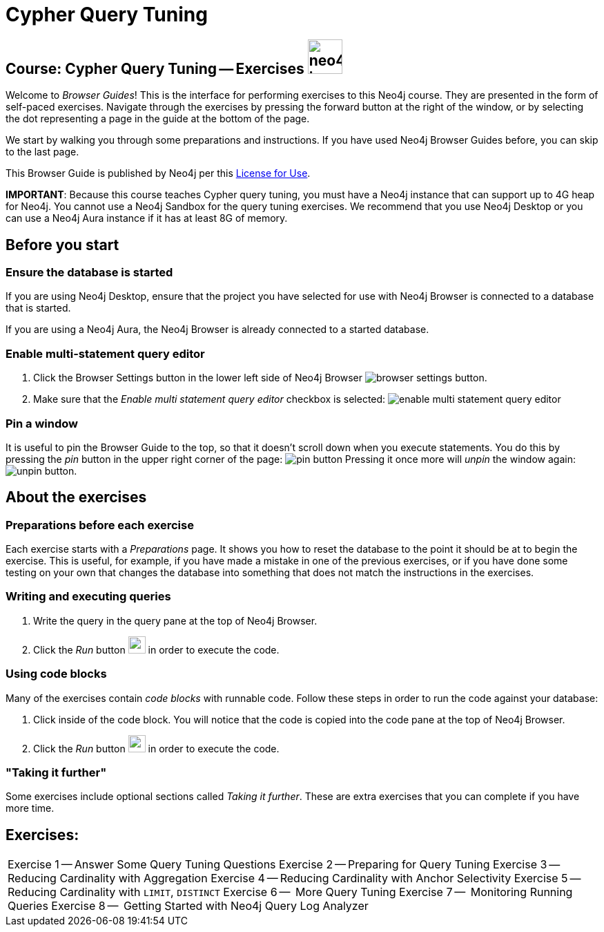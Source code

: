 = Cypher Query Tuning

== Course: Cypher Query Tuning -- Exercises image:neo4j-icon.png[width=50]

Welcome to _Browser Guides_!
This is the interface for performing exercises to this Neo4j course.
They are presented in the form of self-paced exercises.
Navigate through the exercises by pressing the forward button at the right of the window, or by selecting the dot representing a page in the guide at the bottom of the page.

We start by walking you through some preparations and instructions.
If you have used Neo4j Browser Guides before, you can skip to the last page.

This Browser Guide is published by Neo4j per this https://neo4j.com/docs/license/[License for Use^].

*IMPORTANT*: Because this course teaches Cypher query tuning, you must have a Neo4j instance that can support up to 4G heap for Neo4j. You cannot use a Neo4j Sandbox for the query tuning exercises. We recommend that you use Neo4j Desktop or you can use a Neo4j Aura instance if it has at least 8G of memory.

== Before you start

=== Ensure the database is started

If you are using Neo4j Desktop, ensure that the project you have selected for use with Neo4j Browser is connected to a database that is started.

If you are using a Neo4j Aura, the Neo4j Browser is already connected to a started database.

=== Enable multi-statement query editor

. Click the Browser Settings button in the lower left side of Neo4j Browser image:browser-settings-button.png[].
. Make sure that the _Enable multi statement query editor_ checkbox is selected: image:enable-multi-statement-query-editor.png[]

=== Pin a window

It is useful to pin the Browser Guide to the top, so that it doesn't scroll down when you execute statements.
You do this by pressing the _pin_ button in the upper right corner of the page: image:pin-button.png[]
Pressing it once more will _unpin_ the window again: image:unpin-button.png[].

== About the exercises

=== Preparations before each exercise

Each exercise starts with a _Preparations_ page.
It shows you how to reset the database to the point it should be at to begin the exercise.
This is useful, for example, if you have made a mistake in one of the previous exercises, or if you have done some testing on your own that changes the database into something that does not match the instructions in the exercises.


=== Writing and executing queries

. Write the query in the query pane at the top of Neo4j Browser.
. Click the _Run_ button image:run-button.png[width=25] in order to execute the code.


=== Using code blocks

Many of the exercises contain _code blocks_ with runnable code.
Follow these steps in order to run the code against your database:

. Click inside of the code block.
You will notice that the code is copied into the code pane at the top of Neo4j Browser.
. Click the _Run_ button image:run-button.png[width=25] in order to execute the code.


=== "Taking it further"

Some exercises include optional sections called _Taking it further_.
These are extra exercises that you can complete if you have more time.


== Exercises:

ifdef::env-guide[]
[cols=1, frame=none]
|===
pass:a[<a play-topic='{guides}/01.html'>Exercise 1</a>] --  Answer Some Query Tuning Questions
pass:a[<a play-topic='{guides}/02.html'>Exercise 2</a>] --  Preparing for Query Tuning
pass:a[<a play-topic='{guides}/03.html'>Exercise 3</a>] --  Reducing Cardinality with Aggregation
pass:a[<a play-topic='{guides}/04.html'>Exercise 4</a>] --  Reducing Cardinality with Anchor Selectivity
pass:a[<a play-topic='{guides}/05.html'>Exercise 5</a>] --  Reducing Cardinality with `LIMIT`, `DISTINCT`
pass:a[<a play-topic='{guides}/06.html'>Exercise 6</a>] --  More Query Tuning
pass:a[<a play-topic='{guides}/07.html'>Exercise 7</a>] --  Monitoring Running Queries
pass:a[<a play-topic='{guides}/08.html'>Exercise 8</a>] --  Getting Started with Neo4j Query Log Analyzer
|===
endif::[]


ifndef::env-guide[]
[cols=1, frame=none]
|===
Exercise 1 -- Answer Some Query Tuning Questions
Exercise 2 -- Preparing for Query Tuning
Exercise 3 -- Reducing Cardinality with Aggregation
Exercise 4 -- Reducing Cardinality with Anchor Selectivity
Exercise 5 -- Reducing Cardinality with `LIMIT`, `DISTINCT`
Exercise 6 --  More Query Tuning
Exercise 7 --  Monitoring Running Queries
Exercise 8 --  Getting Started with Neo4j Query Log Analyzer
|===
endif::[]

